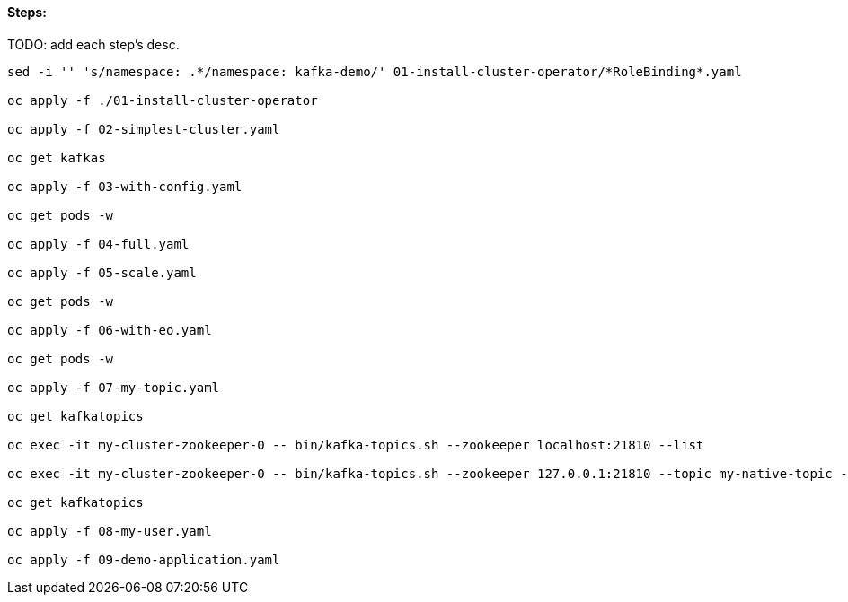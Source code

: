 ==== Steps:

TODO: add each step's desc.


[source,shell]
----
sed -i '' 's/namespace: .*/namespace: kafka-demo/' 01-install-cluster-operator/*RoleBinding*.yaml

oc apply -f ./01-install-cluster-operator

oc apply -f 02-simplest-cluster.yaml

oc get kafkas

oc apply -f 03-with-config.yaml

oc get pods -w

oc apply -f 04-full.yaml

oc apply -f 05-scale.yaml

oc get pods -w

oc apply -f 06-with-eo.yaml

oc get pods -w

oc apply -f 07-my-topic.yaml

oc get kafkatopics

oc exec -it my-cluster-zookeeper-0 -- bin/kafka-topics.sh --zookeeper localhost:21810 --list

oc exec -it my-cluster-zookeeper-0 -- bin/kafka-topics.sh --zookeeper 127.0.0.1:21810 --topic my-native-topic --create --partitions 3 --replication-factor 2

oc get kafkatopics

oc apply -f 08-my-user.yaml

oc apply -f 09-demo-application.yaml

----